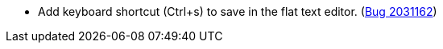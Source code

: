 * Add keyboard shortcut (Ctrl+s) to save in the flat text editor. (https://bugs.launchpad.net/evergreen/+bug/2031162[Bug 2031162])